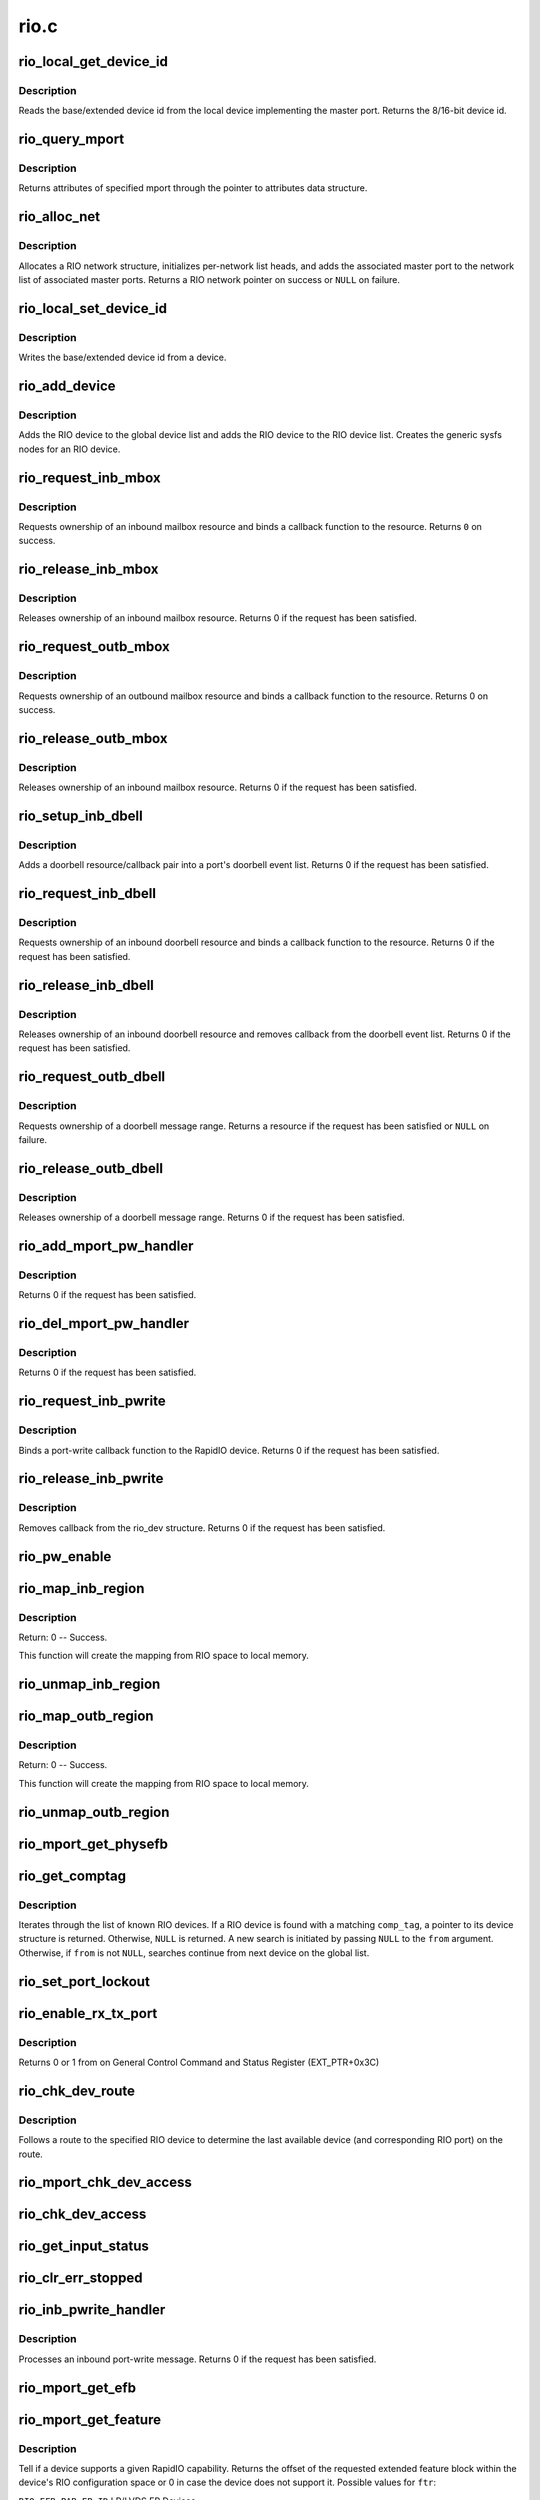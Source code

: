 .. -*- coding: utf-8; mode: rst -*-

=====
rio.c
=====

.. _`rio_local_get_device_id`:

rio_local_get_device_id
=======================

.. c:function:: u16 rio_local_get_device_id (struct rio_mport *port)

    Get the base/extended device id for a port

    :param struct rio_mport \*port:
        RIO master port from which to get the deviceid


.. _`rio_local_get_device_id.description`:

Description
-----------

Reads the base/extended device id from the local device
implementing the master port. Returns the 8/16-bit device
id.


.. _`rio_query_mport`:

rio_query_mport
===============

.. c:function:: int rio_query_mport (struct rio_mport *port, struct rio_mport_attr *mport_attr)

    Query mport device attributes

    :param struct rio_mport \*port:
        mport device to query

    :param struct rio_mport_attr \*mport_attr:
        mport attributes data structure


.. _`rio_query_mport.description`:

Description
-----------

Returns attributes of specified mport through the
pointer to attributes data structure.


.. _`rio_alloc_net`:

rio_alloc_net
=============

.. c:function:: struct rio_net *rio_alloc_net (struct rio_mport *mport)

    Allocate and initialize a new RIO network data structure

    :param struct rio_mport \*mport:
        Master port associated with the RIO network


.. _`rio_alloc_net.description`:

Description
-----------

Allocates a RIO network structure, initializes per-network
list heads, and adds the associated master port to the
network list of associated master ports. Returns a
RIO network pointer on success or ``NULL`` on failure.


.. _`rio_local_set_device_id`:

rio_local_set_device_id
=======================

.. c:function:: void rio_local_set_device_id (struct rio_mport *port, u16 did)

    Set the base/extended device id for a port

    :param struct rio_mport \*port:
        RIO master port

    :param u16 did:
        Device ID value to be written


.. _`rio_local_set_device_id.description`:

Description
-----------

Writes the base/extended device id from a device.


.. _`rio_add_device`:

rio_add_device
==============

.. c:function:: int rio_add_device (struct rio_dev *rdev)

    Adds a RIO device to the device model

    :param struct rio_dev \*rdev:
        RIO device


.. _`rio_add_device.description`:

Description
-----------

Adds the RIO device to the global device list and adds the RIO
device to the RIO device list.  Creates the generic sysfs nodes
for an RIO device.


.. _`rio_request_inb_mbox`:

rio_request_inb_mbox
====================

.. c:function:: int rio_request_inb_mbox (struct rio_mport *mport, void *dev_id, int mbox, int entries, void (*minb) (struct rio_mport * mport, void *dev_id, int mbox, int slot)

    request inbound mailbox service

    :param struct rio_mport \*mport:
        RIO master port from which to allocate the mailbox resource

    :param void \*dev_id:
        Device specific pointer to pass on event

    :param int mbox:
        Mailbox number to claim

    :param int entries:
        Number of entries in inbound mailbox queue

    :param void (\*minb) (struct rio_mport \* mport, void \*dev_id, int mbox, int slot):
        Callback to execute when inbound message is received


.. _`rio_request_inb_mbox.description`:

Description
-----------

Requests ownership of an inbound mailbox resource and binds
a callback function to the resource. Returns ``0`` on success.


.. _`rio_release_inb_mbox`:

rio_release_inb_mbox
====================

.. c:function:: int rio_release_inb_mbox (struct rio_mport *mport, int mbox)

    release inbound mailbox message service

    :param struct rio_mport \*mport:
        RIO master port from which to release the mailbox resource

    :param int mbox:
        Mailbox number to release


.. _`rio_release_inb_mbox.description`:

Description
-----------

Releases ownership of an inbound mailbox resource. Returns 0
if the request has been satisfied.


.. _`rio_request_outb_mbox`:

rio_request_outb_mbox
=====================

.. c:function:: int rio_request_outb_mbox (struct rio_mport *mport, void *dev_id, int mbox, int entries, void (*moutb) (struct rio_mport * mport, void *dev_id, int mbox, int slot)

    request outbound mailbox service

    :param struct rio_mport \*mport:
        RIO master port from which to allocate the mailbox resource

    :param void \*dev_id:
        Device specific pointer to pass on event

    :param int mbox:
        Mailbox number to claim

    :param int entries:
        Number of entries in outbound mailbox queue

    :param void (\*moutb) (struct rio_mport \* mport, void \*dev_id, int mbox, int slot):
        Callback to execute when outbound message is sent


.. _`rio_request_outb_mbox.description`:

Description
-----------

Requests ownership of an outbound mailbox resource and binds
a callback function to the resource. Returns 0 on success.


.. _`rio_release_outb_mbox`:

rio_release_outb_mbox
=====================

.. c:function:: int rio_release_outb_mbox (struct rio_mport *mport, int mbox)

    release outbound mailbox message service

    :param struct rio_mport \*mport:
        RIO master port from which to release the mailbox resource

    :param int mbox:
        Mailbox number to release


.. _`rio_release_outb_mbox.description`:

Description
-----------

Releases ownership of an inbound mailbox resource. Returns 0
if the request has been satisfied.


.. _`rio_setup_inb_dbell`:

rio_setup_inb_dbell
===================

.. c:function:: int rio_setup_inb_dbell (struct rio_mport *mport, void *dev_id, struct resource *res, void (*dinb) (struct rio_mport * mport, void *dev_id, u16 src, u16 dst, u16 info)

    bind inbound doorbell callback

    :param struct rio_mport \*mport:
        RIO master port to bind the doorbell callback

    :param void \*dev_id:
        Device specific pointer to pass on event

    :param struct resource \*res:
        Doorbell message resource

    :param void (\*dinb) (struct rio_mport \* mport, void \*dev_id, u16 src, u16 dst, u16 info):
        Callback to execute when doorbell is received


.. _`rio_setup_inb_dbell.description`:

Description
-----------

Adds a doorbell resource/callback pair into a port's
doorbell event list. Returns 0 if the request has been
satisfied.


.. _`rio_request_inb_dbell`:

rio_request_inb_dbell
=====================

.. c:function:: int rio_request_inb_dbell (struct rio_mport *mport, void *dev_id, u16 start, u16 end, void (*dinb) (struct rio_mport * mport, void *dev_id, u16 src, u16 dst, u16 info)

    request inbound doorbell message service

    :param struct rio_mport \*mport:
        RIO master port from which to allocate the doorbell resource

    :param void \*dev_id:
        Device specific pointer to pass on event

    :param u16 start:
        Doorbell info range start

    :param u16 end:
        Doorbell info range end

    :param void (\*dinb) (struct rio_mport \* mport, void \*dev_id, u16 src, u16 dst, u16 info):
        Callback to execute when doorbell is received


.. _`rio_request_inb_dbell.description`:

Description
-----------

Requests ownership of an inbound doorbell resource and binds
a callback function to the resource. Returns 0 if the request
has been satisfied.


.. _`rio_release_inb_dbell`:

rio_release_inb_dbell
=====================

.. c:function:: int rio_release_inb_dbell (struct rio_mport *mport, u16 start, u16 end)

    release inbound doorbell message service

    :param struct rio_mport \*mport:
        RIO master port from which to release the doorbell resource

    :param u16 start:
        Doorbell info range start

    :param u16 end:
        Doorbell info range end


.. _`rio_release_inb_dbell.description`:

Description
-----------

Releases ownership of an inbound doorbell resource and removes
callback from the doorbell event list. Returns 0 if the request
has been satisfied.


.. _`rio_request_outb_dbell`:

rio_request_outb_dbell
======================

.. c:function:: struct resource *rio_request_outb_dbell (struct rio_dev *rdev, u16 start, u16 end)

    request outbound doorbell message range

    :param struct rio_dev \*rdev:
        RIO device from which to allocate the doorbell resource

    :param u16 start:
        Doorbell message range start

    :param u16 end:
        Doorbell message range end


.. _`rio_request_outb_dbell.description`:

Description
-----------

Requests ownership of a doorbell message range. Returns a resource
if the request has been satisfied or ``NULL`` on failure.


.. _`rio_release_outb_dbell`:

rio_release_outb_dbell
======================

.. c:function:: int rio_release_outb_dbell (struct rio_dev *rdev, struct resource *res)

    release outbound doorbell message range

    :param struct rio_dev \*rdev:
        RIO device from which to release the doorbell resource

    :param struct resource \*res:
        Doorbell resource to be freed


.. _`rio_release_outb_dbell.description`:

Description
-----------

Releases ownership of a doorbell message range. Returns 0 if the
request has been satisfied.


.. _`rio_add_mport_pw_handler`:

rio_add_mport_pw_handler
========================

.. c:function:: int rio_add_mport_pw_handler (struct rio_mport *mport, void *context, int (*pwcback) (struct rio_mport *mport, void *context, union rio_pw_msg *msg, int step)

    add port-write message handler into the list of mport specific pw handlers

    :param struct rio_mport \*mport:
        RIO master port to bind the portwrite callback

    :param void \*context:
        Handler specific context to pass on event

    :param int (\*pwcback) (struct rio_mport \*mport, void \*context, union rio_pw_msg \*msg, int step):
        Callback to execute when portwrite is received


.. _`rio_add_mport_pw_handler.description`:

Description
-----------

Returns 0 if the request has been satisfied.


.. _`rio_del_mport_pw_handler`:

rio_del_mport_pw_handler
========================

.. c:function:: int rio_del_mport_pw_handler (struct rio_mport *mport, void *context, int (*pwcback) (struct rio_mport *mport, void *context, union rio_pw_msg *msg, int step)

    remove port-write message handler from the list of mport specific pw handlers

    :param struct rio_mport \*mport:
        RIO master port to bind the portwrite callback

    :param void \*context:
        Registered handler specific context to pass on event

    :param int (\*pwcback) (struct rio_mport \*mport, void \*context, union rio_pw_msg \*msg, int step):
        Registered callback function


.. _`rio_del_mport_pw_handler.description`:

Description
-----------

Returns 0 if the request has been satisfied.


.. _`rio_request_inb_pwrite`:

rio_request_inb_pwrite
======================

.. c:function:: int rio_request_inb_pwrite (struct rio_dev *rdev, int (*pwcback) (struct rio_dev *rdev, union rio_pw_msg *msg, int step)

    request inbound port-write message service for specific RapidIO device

    :param struct rio_dev \*rdev:
        RIO device to which register inbound port-write callback routine

    :param int (\*pwcback) (struct rio_dev \*rdev, union rio_pw_msg \*msg, int step):
        Callback routine to execute when port-write is received


.. _`rio_request_inb_pwrite.description`:

Description
-----------

Binds a port-write callback function to the RapidIO device.
Returns 0 if the request has been satisfied.


.. _`rio_release_inb_pwrite`:

rio_release_inb_pwrite
======================

.. c:function:: int rio_release_inb_pwrite (struct rio_dev *rdev)

    release inbound port-write message service associated with specific RapidIO device

    :param struct rio_dev \*rdev:
        RIO device which registered for inbound port-write callback


.. _`rio_release_inb_pwrite.description`:

Description
-----------

Removes callback from the rio_dev structure. Returns 0 if the request
has been satisfied.


.. _`rio_pw_enable`:

rio_pw_enable
=============

.. c:function:: void rio_pw_enable (struct rio_mport *mport, int enable)

    Enables/disables port-write handling by a master port

    :param struct rio_mport \*mport:
        Master port associated with port-write handling

    :param int enable:
        1=enable,  0=disable


.. _`rio_map_inb_region`:

rio_map_inb_region
==================

.. c:function:: int rio_map_inb_region (struct rio_mport *mport, dma_addr_t local, u64 rbase, u32 size, u32 rflags)

    - Map inbound memory region.

    :param struct rio_mport \*mport:
        Master port.

    :param dma_addr_t local:
        physical address of memory region to be mapped

    :param u64 rbase:
        RIO base address assigned to this window

    :param u32 size:
        Size of the memory region

    :param u32 rflags:
        Flags for mapping.


.. _`rio_map_inb_region.description`:

Description
-----------

Return: 0 -- Success.

This function will create the mapping from RIO space to local memory.


.. _`rio_unmap_inb_region`:

rio_unmap_inb_region
====================

.. c:function:: void rio_unmap_inb_region (struct rio_mport *mport, dma_addr_t lstart)

    - Unmap the inbound memory region

    :param struct rio_mport \*mport:
        Master port

    :param dma_addr_t lstart:
        physical address of memory region to be unmapped


.. _`rio_map_outb_region`:

rio_map_outb_region
===================

.. c:function:: int rio_map_outb_region (struct rio_mport *mport, u16 destid, u64 rbase, u32 size, u32 rflags, dma_addr_t *local)

    - Map outbound memory region.

    :param struct rio_mport \*mport:
        Master port.

    :param u16 destid:
        destination id window points to

    :param u64 rbase:
        RIO base address window translates to

    :param u32 size:
        Size of the memory region

    :param u32 rflags:
        Flags for mapping.

    :param dma_addr_t \*local:
        physical address of memory region mapped


.. _`rio_map_outb_region.description`:

Description
-----------

Return: 0 -- Success.

This function will create the mapping from RIO space to local memory.


.. _`rio_unmap_outb_region`:

rio_unmap_outb_region
=====================

.. c:function:: void rio_unmap_outb_region (struct rio_mport *mport, u16 destid, u64 rstart)

    - Unmap the inbound memory region

    :param struct rio_mport \*mport:
        Master port

    :param u16 destid:
        destination id mapping points to

    :param u64 rstart:
        RIO base address window translates to


.. _`rio_mport_get_physefb`:

rio_mport_get_physefb
=====================

.. c:function:: u32 rio_mport_get_physefb (struct rio_mport *port, int local, u16 destid, u8 hopcount)

    Helper function that returns register offset for Physical Layer Extended Features Block.

    :param struct rio_mport \*port:
        Master port to issue transaction

    :param int local:
        Indicate a local master port or remote device access

    :param u16 destid:
        Destination ID of the device

    :param u8 hopcount:
        Number of switch hops to the device


.. _`rio_get_comptag`:

rio_get_comptag
===============

.. c:function:: struct rio_dev *rio_get_comptag (u32 comp_tag, struct rio_dev *from)

    Begin or continue searching for a RIO device by component tag

    :param u32 comp_tag:
        RIO component tag to match

    :param struct rio_dev \*from:
        Previous RIO device found in search, or ``NULL`` for new search


.. _`rio_get_comptag.description`:

Description
-----------

Iterates through the list of known RIO devices. If a RIO device is
found with a matching ``comp_tag``\ , a pointer to its device
structure is returned. Otherwise, ``NULL`` is returned. A new search
is initiated by passing ``NULL`` to the ``from`` argument. Otherwise, if
``from`` is not ``NULL``\ , searches continue from next device on the global
list.


.. _`rio_set_port_lockout`:

rio_set_port_lockout
====================

.. c:function:: int rio_set_port_lockout (struct rio_dev *rdev, u32 pnum, int lock)

    Sets/clears LOCKOUT bit (RIO EM 1.3) for a switch port.

    :param struct rio_dev \*rdev:
        Pointer to RIO device control structure

    :param u32 pnum:
        Switch port number to set LOCKOUT bit

    :param int lock:
        Operation : set (=1) or clear (=0)


.. _`rio_enable_rx_tx_port`:

rio_enable_rx_tx_port
=====================

.. c:function:: int rio_enable_rx_tx_port (struct rio_mport *port, int local, u16 destid, u8 hopcount, u8 port_num)

    enable input receiver and output transmitter of given port

    :param struct rio_mport \*port:
        Master port associated with the RIO network

    :param int local:
        local=1 select local port otherwise a far device is reached

    :param u16 destid:
        Destination ID of the device to check host bit

    :param u8 hopcount:
        Number of hops to reach the target

    :param u8 port_num:
        Port (-number on switch) to enable on a far end device


.. _`rio_enable_rx_tx_port.description`:

Description
-----------

Returns 0 or 1 from on General Control Command and Status Register
(EXT_PTR+0x3C)


.. _`rio_chk_dev_route`:

rio_chk_dev_route
=================

.. c:function:: int rio_chk_dev_route (struct rio_dev *rdev, struct rio_dev **nrdev, int *npnum)

    Validate route to the specified device.

    :param struct rio_dev \*rdev:
        RIO device failed to respond

    :param struct rio_dev \*\*nrdev:
        Last active device on the route to rdev

    :param int \*npnum:
        nrdev's port number on the route to rdev


.. _`rio_chk_dev_route.description`:

Description
-----------

Follows a route to the specified RIO device to determine the last available
device (and corresponding RIO port) on the route.


.. _`rio_mport_chk_dev_access`:

rio_mport_chk_dev_access
========================

.. c:function:: int rio_mport_chk_dev_access (struct rio_mport *mport, u16 destid, u8 hopcount)

    Validate access to the specified device.

    :param struct rio_mport \*mport:
        Master port to send transactions

    :param u16 destid:
        Device destination ID in network

    :param u8 hopcount:
        Number of hops into the network


.. _`rio_chk_dev_access`:

rio_chk_dev_access
==================

.. c:function:: int rio_chk_dev_access (struct rio_dev *rdev)

    Validate access to the specified device.

    :param struct rio_dev \*rdev:
        Pointer to RIO device control structure


.. _`rio_get_input_status`:

rio_get_input_status
====================

.. c:function:: int rio_get_input_status (struct rio_dev *rdev, int pnum, u32 *lnkresp)

    Sends a Link-Request/Input-Status control symbol and returns link-response (if requested).

    :param struct rio_dev \*rdev:
        RIO devive to issue Input-status command

    :param int pnum:
        Device port number to issue the command

    :param u32 \*lnkresp:
        Response from a link partner


.. _`rio_clr_err_stopped`:

rio_clr_err_stopped
===================

.. c:function:: int rio_clr_err_stopped (struct rio_dev *rdev, u32 pnum, u32 err_status)

    Clears port Error-stopped states.

    :param struct rio_dev \*rdev:
        Pointer to RIO device control structure

    :param u32 pnum:
        Switch port number to clear errors

    :param u32 err_status:
        port error status (if 0 reads register from device)


.. _`rio_inb_pwrite_handler`:

rio_inb_pwrite_handler
======================

.. c:function:: int rio_inb_pwrite_handler (struct rio_mport *mport, union rio_pw_msg *pw_msg)

    inbound port-write message handler

    :param struct rio_mport \*mport:
        mport device associated with port-write

    :param union rio_pw_msg \*pw_msg:
        pointer to inbound port-write message


.. _`rio_inb_pwrite_handler.description`:

Description
-----------

Processes an inbound port-write message. Returns 0 if the request
has been satisfied.


.. _`rio_mport_get_efb`:

rio_mport_get_efb
=================

.. c:function:: u32 rio_mport_get_efb (struct rio_mport *port, int local, u16 destid, u8 hopcount, u32 from)

    get pointer to next extended features block

    :param struct rio_mport \*port:
        Master port to issue transaction

    :param int local:
        Indicate a local master port or remote device access

    :param u16 destid:
        Destination ID of the device

    :param u8 hopcount:
        Number of switch hops to the device

    :param u32 from:
        Offset of  current Extended Feature block header (if 0 starts
        from        ExtFeaturePtr)


.. _`rio_mport_get_feature`:

rio_mport_get_feature
=====================

.. c:function:: u32 rio_mport_get_feature (struct rio_mport *port, int local, u16 destid, u8 hopcount, int ftr)

    query for devices' extended features

    :param struct rio_mport \*port:
        Master port to issue transaction

    :param int local:
        Indicate a local master port or remote device access

    :param u16 destid:
        Destination ID of the device

    :param u8 hopcount:
        Number of switch hops to the device

    :param int ftr:
        Extended feature code


.. _`rio_mport_get_feature.description`:

Description
-----------

Tell if a device supports a given RapidIO capability.
Returns the offset of the requested extended feature
block within the device's RIO configuration space or
0 in case the device does not support it.  Possible
values for ``ftr``\ :

``RIO_EFB_PAR_EP_ID``                LP/LVDS EP Devices

``RIO_EFB_PAR_EP_REC_ID``        LP/LVDS EP Recovery Devices

``RIO_EFB_PAR_EP_FREE_ID``        LP/LVDS EP Free Devices

``RIO_EFB_SER_EP_ID``                LP/Serial EP Devices

``RIO_EFB_SER_EP_REC_ID``        LP/Serial EP Recovery Devices

``RIO_EFB_SER_EP_FREE_ID``        LP/Serial EP Free Devices


.. _`rio_get_asm`:

rio_get_asm
===========

.. c:function:: struct rio_dev *rio_get_asm (u16 vid, u16 did, u16 asm_vid, u16 asm_did, struct rio_dev *from)

    Begin or continue searching for a RIO device by vid/did/asm_vid/asm_did

    :param u16 vid:
        RIO vid to match or ``RIO_ANY_ID`` to match all vids

    :param u16 did:
        RIO did to match or ``RIO_ANY_ID`` to match all dids

    :param u16 asm_vid:
        RIO asm_vid to match or ``RIO_ANY_ID`` to match all asm_vids

    :param u16 asm_did:
        RIO asm_did to match or ``RIO_ANY_ID`` to match all asm_dids

    :param struct rio_dev \*from:
        Previous RIO device found in search, or ``NULL`` for new search


.. _`rio_get_asm.description`:

Description
-----------

Iterates through the list of known RIO devices. If a RIO device is
found with a matching ``vid``\ , ``did``\ , ``asm_vid``\ , ``asm_did``\ , the reference
count to the device is incrememted and a pointer to its device
structure is returned. Otherwise, ``NULL`` is returned. A new search
is initiated by passing ``NULL`` to the ``from`` argument. Otherwise, if
``from`` is not ``NULL``\ , searches continue from next device on the global
list. The reference count for ``from`` is always decremented if it is
not ``NULL``\ .


.. _`rio_get_device`:

rio_get_device
==============

.. c:function:: struct rio_dev *rio_get_device (u16 vid, u16 did, struct rio_dev *from)

    Begin or continue searching for a RIO device by vid/did

    :param u16 vid:
        RIO vid to match or ``RIO_ANY_ID`` to match all vids

    :param u16 did:
        RIO did to match or ``RIO_ANY_ID`` to match all dids

    :param struct rio_dev \*from:
        Previous RIO device found in search, or ``NULL`` for new search


.. _`rio_get_device.description`:

Description
-----------

Iterates through the list of known RIO devices. If a RIO device is
found with a matching ``vid`` and ``did``\ , the reference count to the
device is incrememted and a pointer to its device structure is returned.
Otherwise, ``NULL`` is returned. A new search is initiated by passing ``NULL``
to the ``from`` argument. Otherwise, if ``from`` is not ``NULL``\ , searches
continue from next device on the global list. The reference count for
``from`` is always decremented if it is not ``NULL``\ .


.. _`rio_std_route_add_entry`:

rio_std_route_add_entry
=======================

.. c:function:: int rio_std_route_add_entry (struct rio_mport *mport, u16 destid, u8 hopcount, u16 table, u16 route_destid, u8 route_port)

    Add switch route table entry using standard registers defined in RIO specification rev.1.3

    :param struct rio_mport \*mport:
        Master port to issue transaction

    :param u16 destid:
        Destination ID of the device

    :param u8 hopcount:
        Number of switch hops to the device

    :param u16 table:
        routing table ID (global or port-specific)

    :param u16 route_destid:
        destID entry in the RT

    :param u8 route_port:
        destination port for specified destID


.. _`rio_std_route_get_entry`:

rio_std_route_get_entry
=======================

.. c:function:: int rio_std_route_get_entry (struct rio_mport *mport, u16 destid, u8 hopcount, u16 table, u16 route_destid, u8 *route_port)

    Read switch route table entry (port number) associated with specified destID using standard registers defined in RIO specification rev.1.3

    :param struct rio_mport \*mport:
        Master port to issue transaction

    :param u16 destid:
        Destination ID of the device

    :param u8 hopcount:
        Number of switch hops to the device

    :param u16 table:
        routing table ID (global or port-specific)

    :param u16 route_destid:
        destID entry in the RT

    :param u8 \*route_port:
        returned destination port for specified destID


.. _`rio_std_route_clr_table`:

rio_std_route_clr_table
=======================

.. c:function:: int rio_std_route_clr_table (struct rio_mport *mport, u16 destid, u8 hopcount, u16 table)

    Clear swotch route table using standard registers defined in RIO specification rev.1.3.

    :param struct rio_mport \*mport:
        Master port to issue transaction

    :param u16 destid:
        Destination ID of the device

    :param u8 hopcount:
        Number of switch hops to the device

    :param u16 table:
        routing table ID (global or port-specific)


.. _`rio_lock_device`:

rio_lock_device
===============

.. c:function:: int rio_lock_device (struct rio_mport *port, u16 destid, u8 hopcount, int wait_ms)

    Acquires host device lock for specified device

    :param struct rio_mport \*port:
        Master port to send transaction

    :param u16 destid:
        Destination ID for device/switch

    :param u8 hopcount:
        Hopcount to reach switch

    :param int wait_ms:
        Max wait time in msec (0 = no timeout)


.. _`rio_lock_device.description`:

Description
-----------

Attepts to acquire host device lock for specified device
Returns 0 if device lock acquired or EINVAL if timeout expires.


.. _`rio_unlock_device`:

rio_unlock_device
=================

.. c:function:: int rio_unlock_device (struct rio_mport *port, u16 destid, u8 hopcount)

    Releases host device lock for specified device

    :param struct rio_mport \*port:
        Master port to send transaction

    :param u16 destid:
        Destination ID for device/switch

    :param u8 hopcount:
        Hopcount to reach switch


.. _`rio_unlock_device.description`:

Description
-----------

Returns 0 if device lock released or EINVAL if fails.


.. _`rio_route_add_entry`:

rio_route_add_entry
===================

.. c:function:: int rio_route_add_entry (struct rio_dev *rdev, u16 table, u16 route_destid, u8 route_port, int lock)

    Add a route entry to a switch routing table

    :param struct rio_dev \*rdev:
        RIO device

    :param u16 table:
        Routing table ID

    :param u16 route_destid:
        Destination ID to be routed

    :param u8 route_port:
        Port number to be routed

    :param int lock:
        apply a hardware lock on switch device flag (1=lock, 0=no_lock)


.. _`rio_route_add_entry.description`:

Description
-----------

If available calls the switch specific :c:func:`add_entry` method to add a route
entry into a switch routing table. Otherwise uses standard RT update method
as defined by RapidIO specification. A specific routing table can be selected
using the ``table`` argument if a switch has per port routing tables or
the standard (or global) table may be used by passing
``RIO_GLOBAL_TABLE`` in ``table``\ .

Returns ``0`` on success or ``-EINVAL`` on failure.


.. _`rio_route_get_entry`:

rio_route_get_entry
===================

.. c:function:: int rio_route_get_entry (struct rio_dev *rdev, u16 table, u16 route_destid, u8 *route_port, int lock)

    Read an entry from a switch routing table

    :param struct rio_dev \*rdev:
        RIO device

    :param u16 table:
        Routing table ID

    :param u16 route_destid:
        Destination ID to be routed

    :param u8 \*route_port:
        Pointer to read port number into

    :param int lock:
        apply a hardware lock on switch device flag (1=lock, 0=no_lock)


.. _`rio_route_get_entry.description`:

Description
-----------

If available calls the switch specific :c:func:`get_entry` method to fetch a route
entry from a switch routing table. Otherwise uses standard RT read method
as defined by RapidIO specification. A specific routing table can be selected
using the ``table`` argument if a switch has per port routing tables or
the standard (or global) table may be used by passing
``RIO_GLOBAL_TABLE`` in ``table``\ .

Returns ``0`` on success or ``-EINVAL`` on failure.


.. _`rio_route_clr_table`:

rio_route_clr_table
===================

.. c:function:: int rio_route_clr_table (struct rio_dev *rdev, u16 table, int lock)

    Clear a switch routing table

    :param struct rio_dev \*rdev:
        RIO device

    :param u16 table:
        Routing table ID

    :param int lock:
        apply a hardware lock on switch device flag (1=lock, 0=no_lock)


.. _`rio_route_clr_table.description`:

Description
-----------

If available calls the switch specific :c:func:`clr_table` method to clear a switch
routing table. Otherwise uses standard RT write method as defined by RapidIO
specification. A specific routing table can be selected using the ``table``
argument if a switch has per port routing tables or the standard (or global)
table may be used by passing ``RIO_GLOBAL_TABLE`` in ``table``\ .

Returns ``0`` on success or ``-EINVAL`` on failure.


.. _`rio_request_mport_dma`:

rio_request_mport_dma
=====================

.. c:function:: struct dma_chan *rio_request_mport_dma (struct rio_mport *mport)

    request RapidIO capable DMA channel associated with specified local RapidIO mport device.

    :param struct rio_mport \*mport:
        RIO mport to perform DMA data transfers


.. _`rio_request_mport_dma.description`:

Description
-----------

Returns pointer to allocated DMA channel or NULL if failed.


.. _`rio_request_dma`:

rio_request_dma
===============

.. c:function:: struct dma_chan *rio_request_dma (struct rio_dev *rdev)

    request RapidIO capable DMA channel that supports specified target RapidIO device.

    :param struct rio_dev \*rdev:
        RIO device associated with DMA transfer


.. _`rio_request_dma.description`:

Description
-----------

Returns pointer to allocated DMA channel or NULL if failed.


.. _`rio_release_dma`:

rio_release_dma
===============

.. c:function:: void rio_release_dma (struct dma_chan *dchan)

    release specified DMA channel

    :param struct dma_chan \*dchan:
        DMA channel to release


.. _`rio_dma_prep_xfer`:

rio_dma_prep_xfer
=================

.. c:function:: struct dma_async_tx_descriptor *rio_dma_prep_xfer (struct dma_chan *dchan, u16 destid, struct rio_dma_data *data, enum dma_transfer_direction direction, unsigned long flags)

    RapidIO specific wrapper for device_prep_slave_sg callback defined by DMAENGINE.

    :param struct dma_chan \*dchan:
        DMA channel to configure

    :param u16 destid:
        target RapidIO device destination ID

    :param struct rio_dma_data \*data:
        RIO specific data descriptor

    :param enum dma_transfer_direction direction:
        DMA data transfer direction (TO or FROM the device)

    :param unsigned long flags:
        dmaengine defined flags


.. _`rio_dma_prep_xfer.description`:

Description
-----------

Initializes RapidIO capable DMA channel for the specified data transfer.
Uses DMA channel private extension to pass information related to remote
target RIO device.
Returns pointer to DMA transaction descriptor or NULL if failed.


.. _`rio_dma_prep_slave_sg`:

rio_dma_prep_slave_sg
=====================

.. c:function:: struct dma_async_tx_descriptor *rio_dma_prep_slave_sg (struct rio_dev *rdev, struct dma_chan *dchan, struct rio_dma_data *data, enum dma_transfer_direction direction, unsigned long flags)

    RapidIO specific wrapper for device_prep_slave_sg callback defined by DMAENGINE.

    :param struct rio_dev \*rdev:
        RIO device control structure

    :param struct dma_chan \*dchan:
        DMA channel to configure

    :param struct rio_dma_data \*data:
        RIO specific data descriptor

    :param enum dma_transfer_direction direction:
        DMA data transfer direction (TO or FROM the device)

    :param unsigned long flags:
        dmaengine defined flags


.. _`rio_dma_prep_slave_sg.description`:

Description
-----------

Initializes RapidIO capable DMA channel for the specified data transfer.
Uses DMA channel private extension to pass information related to remote
target RIO device.
Returns pointer to DMA transaction descriptor or NULL if failed.


.. _`rio_find_mport`:

rio_find_mport
==============

.. c:function:: struct rio_mport *rio_find_mport (int mport_id)

    find RIO mport by its ID

    :param int mport_id:
        number (ID) of mport device


.. _`rio_find_mport.description`:

Description
-----------

Given a RIO mport number, the desired mport is located
in the global list of mports. If the mport is found, a pointer to its
data structure is returned.  If no mport is found, ``NULL`` is returned.


.. _`rio_register_scan`:

rio_register_scan
=================

.. c:function:: int rio_register_scan (int mport_id, struct rio_scan *scan_ops)

    enumeration/discovery method registration interface

    :param int mport_id:
        mport device ID for which fabric scan routine has to be set
        (RIO_MPORT_ANY = set for all available mports)

    :param struct rio_scan \*scan_ops:
        enumeration/discovery operations structure


.. _`rio_register_scan.description`:

Description
-----------

Registers enumeration/discovery operations with RapidIO subsystem and
attaches it to the specified mport device (or all available mports
if RIO_MPORT_ANY is specified).

Returns error if the mport already has an enumerator attached to it.
In case of RIO_MPORT_ANY skips mports with valid scan routines (no error).


.. _`rio_unregister_scan`:

rio_unregister_scan
===================

.. c:function:: int rio_unregister_scan (int mport_id, struct rio_scan *scan_ops)

    removes enumeration/discovery method from mport

    :param int mport_id:
        mport device ID for which fabric scan routine has to be
        unregistered (RIO_MPORT_ANY = apply to all mports that use
        the specified scan_ops)

    :param struct rio_scan \*scan_ops:
        enumeration/discovery operations structure


.. _`rio_unregister_scan.description`:

Description
-----------

Removes enumeration or discovery method assigned to the specified mport
device. If RIO_MPORT_ANY is specified, removes the specified operations from
all mports that have them attached.


.. _`rio_mport_scan`:

rio_mport_scan
==============

.. c:function:: int rio_mport_scan (int mport_id)

    execute enumeration/discovery on the specified mport

    :param int mport_id:
        number (ID) of mport device

